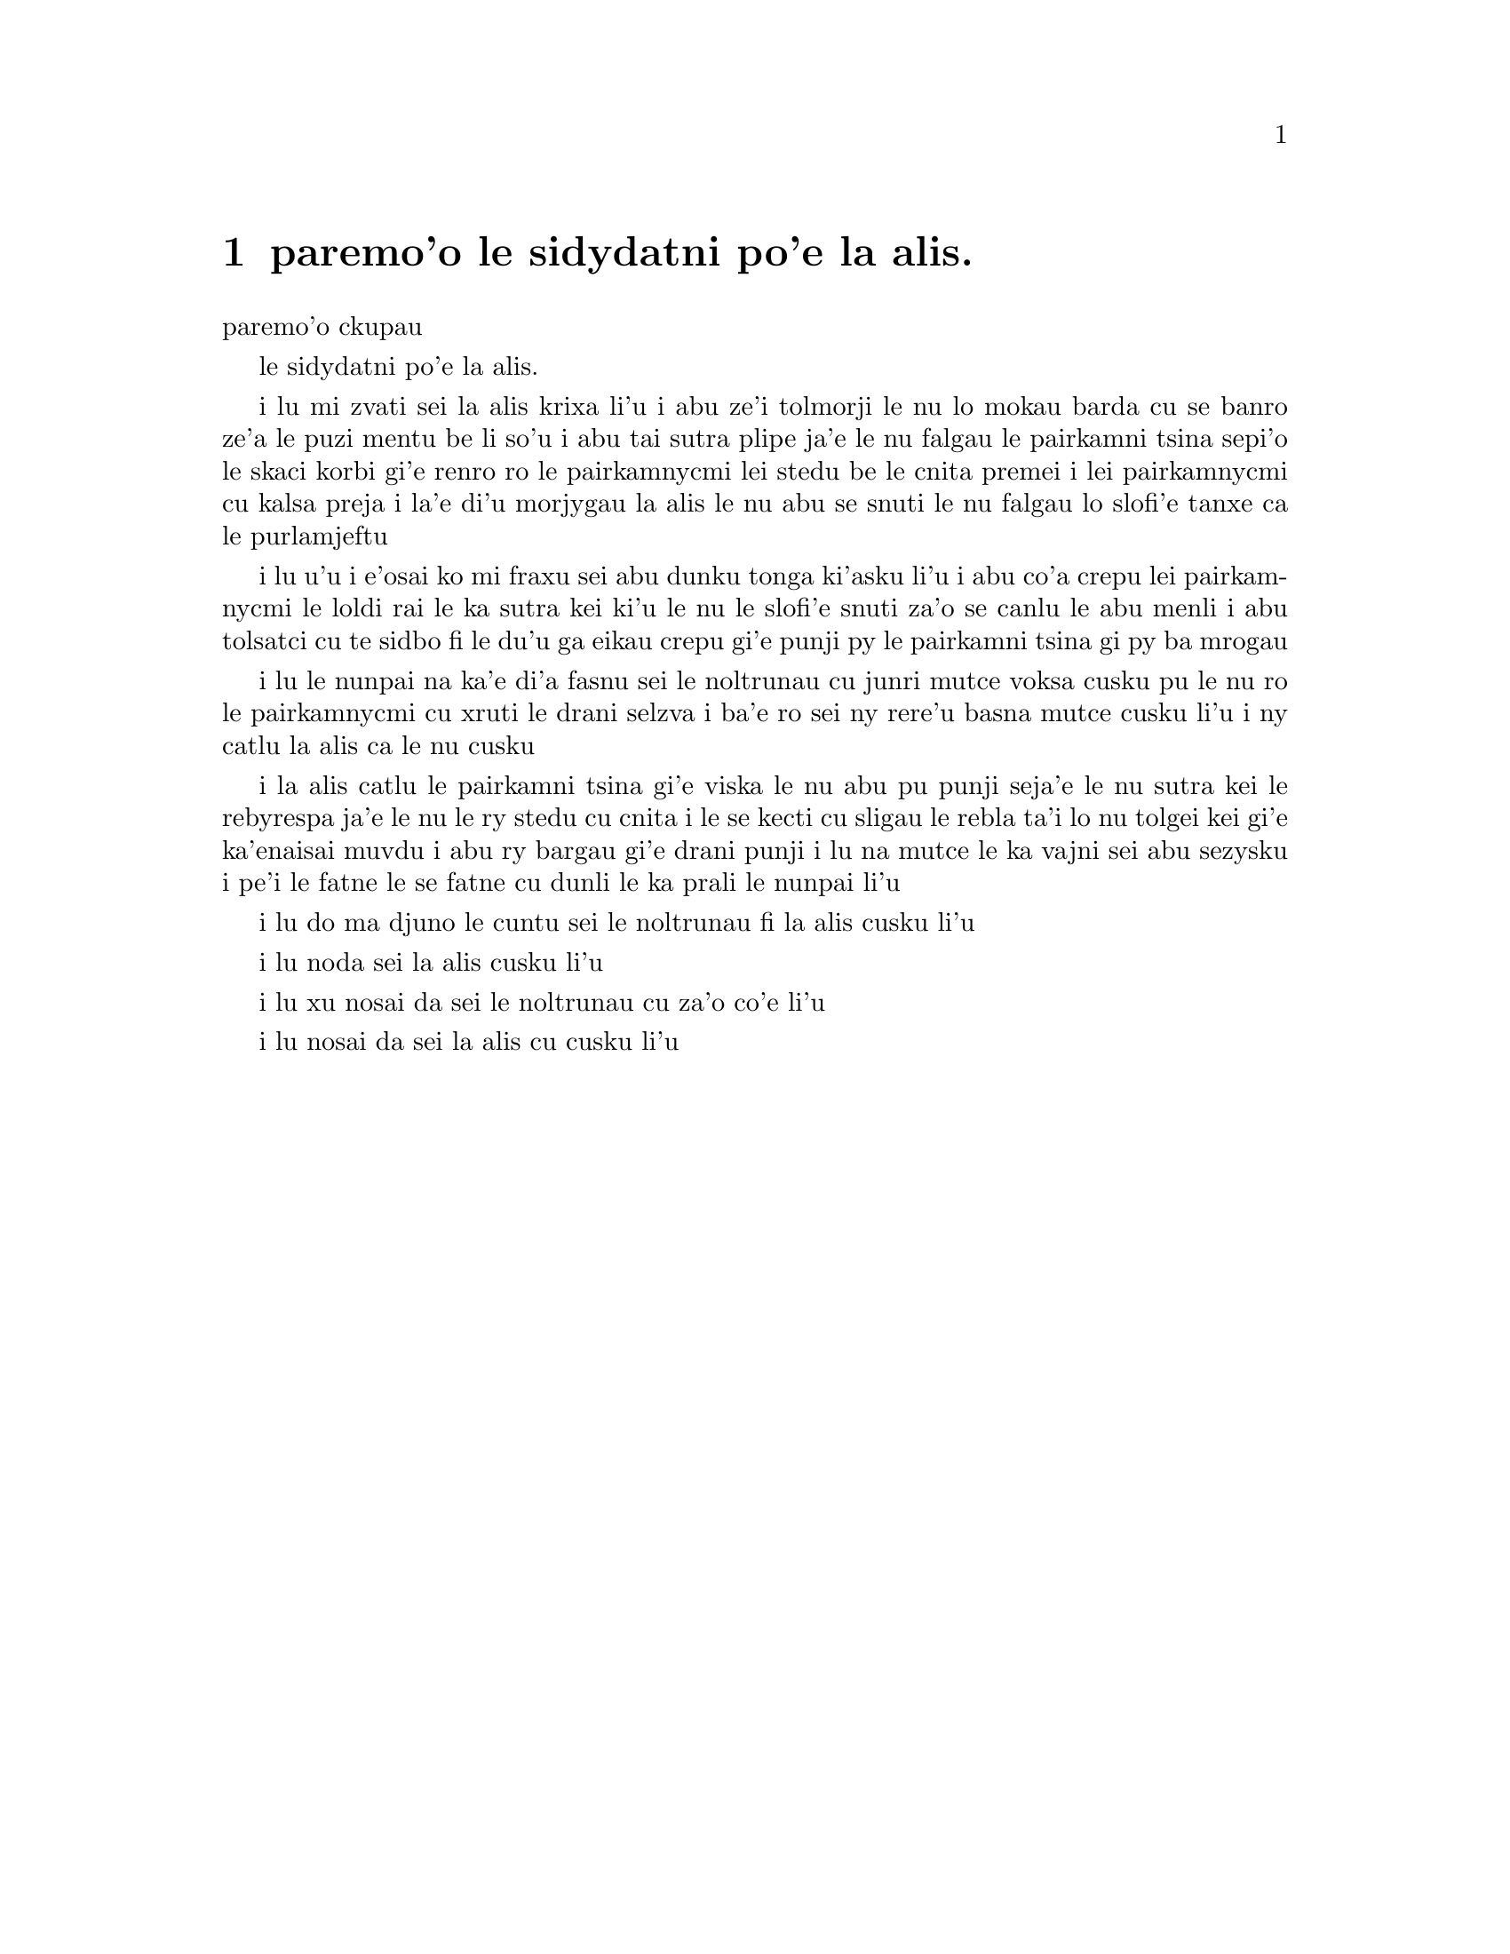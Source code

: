 @node    paremo'o, , papamo'o, Top
@chapter paremo'o le sidydatni po'e la alis.


@c                               CHAPTER XII
                               paremo'o ckupau

@c                            Alice's Evidence
                         le sidydatni po'e la alis.

@c      `Here!' cried Alice, quite forgetting in the flurry of the
@c    moment how large she had grown in the last few minutes, and she
@c    jumped up in such a hurry that she tipped over the jury-box with
@c    the edge of her skirt, upsetting all the jurymen on to the heads
@c    of the crowd below, and there they lay sprawling about, reminding
@c    her very much of a globe of goldfish she had accidentally upset
@c    the week before.

i lu mi zvati sei la alis krixa li'u i abu ze'i tolmorji le nu lo
mokau barda cu se banro ze'a le puzi mentu be li so'u i abu tai sutra
plipe ja'e le nu falgau le pairkamni tsina sepi'o le skaci korbi gi'e
renro ro le pairkamnycmi lei stedu be le cnita premei i lei pairkamnycmi
cu kalsa preja i la'e di'u morjygau la alis le nu abu se snuti le nu 
falgau lo slofi'e tanxe ca le purlamjeftu 

@c      `Oh, I BEG your pardon!' she exclaimed in a tone of great
@c    dismay, and began picking them up again as quickly as she could,
@c    for the accident of the goldfish kept running in her head, and
@c    she had a vague sort of idea that they must be collected at once
@c    and put back into the jury-box, or they would die.

i lu u'u i e'osai ko mi fraxu sei abu dunku tonga ki'asku li'u i abu
co'a crepu lei pairkamnycmi le loldi rai le ka sutra kei ki'u le nu
le slofi'e snuti za'o se canlu le abu menli i abu tolsatci cu te sidbo
fi le du'u ga eikau crepu gi'e punji py le pairkamni tsina gi py ba 
mrogau

@c      `The trial cannot proceed,' said the King in a very grave
@c    voice, `until all the jurymen are back in their proper places--
@c    ALL,' he repeated with great emphasis, looking hard at Alice as
@c    he said do.

i lu le nunpai na ka'e di'a fasnu sei le noltrunau cu junri mutce voksa
cusku pu le nu ro le pairkamnycmi cu xruti le drani selzva i ba'e ro
sei ny rere'u basna mutce cusku li'u i ny catlu la alis ca le nu cusku 

@c      Alice looked at the jury-box, and saw that, in her haste, she
@c    had put the Lizard in head downwards, and the poor little thing
@c    was waving its tail about in a melancholy way, being quite unable
@c    to move.  She soon got it out again, and put it right; `not that
@c    it signifies much,' she said to herself; `I should think it
@c    would be QUITE as much use in the trial one way up as the other.'

i la alis catlu le pairkamni tsina gi'e viska le nu abu pu punji 
seja'e le nu sutra kei le rebyrespa ja'e le nu le ry stedu cu cnita
i le se kecti cu sligau le rebla ta'i lo nu tolgei kei gi'e ka'enaisai
muvdu i abu ry bargau gi'e drani punji i lu na mutce le ka vajni sei abu 
sezysku i pe'i le fatne le se fatne cu dunli le ka prali le nunpai li'u 

@c      As soon as the jury had a little recovered from the shock of
@c    being upset, and their slates and pencils had been found and
@c    handed back to them, they set to work very diligently to write
@c    out a history of the accident, all except the Lizard, who seemed
@c    too much overcome to do anything but sit with its mouth open,
@c    gazing up into the roof of the court.

@c      `What do you know about this business?' the King said to
@c    Alice.

i lu do ma djuno le cuntu sei le noltrunau fi la alis cusku li'u

@c      `Nothing,' said Alice.

i lu noda sei la alis cusku li'u

@c      `Nothing WHATEVER?' persisted the King.

i lu xu nosai da sei le noltrunau cu za'o co'e li'u

@c      `Nothing whatever,' said Alice.

i lu nosai da sei la alis cu cusku li'u

@c      `That's very important,' the King said, turning to the jury.
@c    They were just beginning to write this down on their slates, when
@c    the White Rabbit interrupted:  `UNimportant, your Majesty means,
@c    of course,' he said in a very respectful tone, but frowning and
@c    making faces at him as he spoke.

@c      `UNimportant, of course, I meant,' the King hastily said, and
@c    went on to himself in an undertone, `important--unimportant--
@c    unimportant--important--' as if he were trying which word
@c    sounded best.

@c      Some of the jury wrote it down `important,' and some
@c    `unimportant.'  Alice could see this, as she was near enough to
@c    look over their slates; `but it doesn't matter a bit,' she
@c    thought to herself.

@c      At this moment the King, who had been for some time busily
@c    writing in his note-book, cackled out `Silence!' and read out
@c    from his book, `Rule Forty-two.  ALL PERSONS MORE THAN A MILE
@c    HIGH TO LEAVE THE COURT.'

@c      Everybody looked at Alice.

@c      `I'M not a mile high,' said Alice.

@c      `You are,' said the King.

@c      `Nearly two miles high,' added the Queen.

@c      `Well, I shan't go, at any rate,' said Alice:  `besides,
@c    that's not a regular rule:  you invented it just now.'

@c      `It's the oldest rule in the book,' said the King.

@c      `Then it ought to be Number One,' said Alice.

@c      The King turned pale, and shut his note-book hastily.
@c    `Consider your verdict,' he said to the jury, in a low, trembling
@c    voice.

@c      `There's more evidence to come yet, please your Majesty,' said
@c    the White Rabbit, jumping up in a great hurry; `this paper has
@c    just been picked up.'

@c      `What's in it?' said the Queen.

@c      `I haven't opened it yet,' said the White Rabbit, `but it seems
@c    to be a letter, written by the prisoner to--to somebody.'

@c      `It must have been that,' said the King, `unless it was
@c    written to nobody, which isn't usual, you know.'

@c      `Who is it directed to?' said one of the jurymen.

@c      `It isn't directed at all,' said the White Rabbit; `in fact,
@c    there's nothing written on the OUTSIDE.'  He unfolded the paper
@c    as he spoke, and added `It isn't a letter, after all:  it's a set
@c    of verses.'

@c      `Are they in the prisoner's handwriting?' asked another of
@c    they jurymen.

@c      `No, they're not,' said the White Rabbit, `and that's the
@c    queerest thing about it.'  (The jury all looked puzzled.)

@c      `He must have imitated somebody else's hand,' said the King.
@c    (The jury all brightened up again.)

@c      `Please your Majesty,' said the Knave, `I didn't write it, and
@c    they can't prove I did:  there's no name signed at the end.'

@c      `If you didn't sign it,' said the King, `that only makes the
@c    matter worse.  You MUST have meant some mischief, or else you'd
@c    have signed your name like an honest man.'

@c      There was a general clapping of hands at this:  it was the
@c    first really clever thing the King had said that day.

@c      `That PROVES his guilt,' said the Queen.

@c      `It proves nothing of the sort!' said Alice.  `Why, you don't
@c    even know what they're about!'

@c      `Read them,' said the King.

@c      The White Rabbit put on his spectacles.  `Where shall I begin,
@c    please your Majesty?' he asked.

@c      `Begin at the beginning,' the King said gravely, `and go on
@c    till you come to the end:  then stop.'

@c      These were the verses the White Rabbit read:--

@c            `They told me you had been to her,
@c              And mentioned me to him:
@c            She gave me a good character,
@c              But said I could not swim.

@c            He sent them word I had not gone
@c              (We know it to be true):
@c            If she should push the matter on,
@c              What would become of you?

@c            I gave her one, they gave him two,
@c              You gave us three or more;
@c            They all returned from him to you,
@c              Though they were mine before.

@c            If I or she should chance to be
@c              Involved in this affair,
@c            He trusts to you to set them free,
@c              Exactly as we were.

@c            My notion was that you had been
@c              (Before she had this fit)
@c            An obstacle that came between
@c              Him, and ourselves, and it.

@c            Don't let him know she liked them best,
@c              For this must ever be
@c            A secret, kept from all the rest,
@c              Between yourself and me.'

@c      `That's the most important piece of evidence we've heard yet,'
@c    said the King, rubbing his hands; `so now let the jury--'

@c      `If any one of them can explain it,' said Alice, (she had
@c    grown so large in the last few minutes that she wasn't a bit
@c    afraid of interrupting him,) `I'll give him sixpence.  _I_ don't
@c    believe there's an atom of meaning in it.'

@c      The jury all wrote down on their slates, `SHE doesn't believe
@c    there's an atom of meaning in it,' but none of them attempted to
@c    explain the paper.

@c      `If there's no meaning in it,' said the King, `that saves a
@c    world of trouble, you know, as we needn't try to find any.  And
@c    yet I don't know,' he went on, spreading out the verses on his
@c    knee, and looking at them with one eye; `I seem to see some
@c    meaning in them, after all.  "--SAID I COULD NOT SWIM--" you
@c    can't swim, can you?' he added, turning to the Knave.

@c      The Knave shook his head sadly.  `Do I look like it?' he said.
@c    (Which he certainly did NOT, being made entirely of cardboard.)

@c      `All right, so far,' said the King, and he went on muttering
@c    over the verses to himself:  `"WE KNOW IT TO BE TRUE--" that's
@c    the jury, of course-- "I GAVE HER ONE, THEY GAVE HIM TWO--" why,
@c    that must be what he did with the tarts, you know--'

@c      `But, it goes on "THEY ALL RETURNED FROM HIM TO YOU,"' said
@c    Alice.

@c      `Why, there they are!' said the King triumphantly, pointing to
@c    the tarts on the table.  `Nothing can be clearer than THAT.
@c    Then again--"BEFORE SHE HAD THIS FIT--"  you never had fits, my
@c    dear, I think?' he said to the Queen.

@c      `Never!' said the Queen furiously, throwing an inkstand at the
@c    Lizard as she spoke.  (The unfortunate little Bill had left off
@c    writing on his slate with one finger, as he found it made no
@c    mark; but he now hastily began again, using the ink, that was
@c    trickling down his face, as long as it lasted.)

@c      `Then the words don't FIT you,' said the King, looking round
@c    the court with a smile.  There was a dead silence.

@c      `It's a pun!' the King added in an offended tone, and
@c    everybody laughed, `Let the jury consider their verdict,' the
@c    King said, for about the twentieth time that day.

@c      `No, no!' said the Queen.  `Sentence first--verdict afterwards.'

@c      `Stuff and nonsense!' said Alice loudly.  `The idea of having
@c    the sentence first!'

@c      `Hold your tongue!' said the Queen, turning purple.

@c      `I won't!' said Alice.

@c      `Off with her head!' the Queen shouted at the top of her voice.
@c    Nobody moved.

@c      `Who cares for you?' said Alice, (she had grown to her full
@c    size by this time.)  `You're nothing but a pack of cards!'

@c      At this the whole pack rose up into the air, and came flying
@c    down upon her:  she gave a little scream, half of fright and half
@c    of anger, and tried to beat them off, and found herself lying on
@c    the bank, with her head in the lap of her sister, who was gently
@c    brushing away some dead leaves that had fluttered down from the
@c    trees upon her face.

@c      `Wake up, Alice dear!' said her sister; `Why, what a long
@c    sleep you've had!'

@c      `Oh, I've had such a curious dream!' said Alice, and she told
@c    her sister, as well as she could remember them, all these strange
@c    Adventures of hers that you have just been reading about; and
@c    when she had finished, her sister kissed her, and said, `It WAS a
@c    curious dream, dear, certainly:  but now run in to your tea; it's
@c    getting late.'  So Alice got up and ran off, thinking while she
@c    ran, as well she might, what a wonderful dream it had been.

@c      But her sister sat still just as she left her, leaning her
@c    head on her hand, watching the setting sun, and thinking of
@c    little Alice and all her wonderful Adventures, till she too began
@c    dreaming after a fashion, and this was her dream:--

@c      First, she dreamed of little Alice herself, and once again the
@c    tiny hands were clasped upon her knee, and the bright eager eyes
@c    were looking up into hers--she could hear the very tones of her
@c    voice, and see that queer little toss of her head to keep back
@c    the wandering hair that WOULD always get into her eyes--and
@c    still as she listened, or seemed to listen, the whole place
@c    around her became alive the strange creatures of her little
@c    sister's dream.

@c      The long grass rustled at her feet as the White Rabbit hurried
@c    by--the frightened Mouse splashed his way through the
@c    neighbouring pool--she could hear the rattle of the teacups as
@c    the March Hare and his friends shared their never-ending meal,
@c    and the shrill voice of the Queen ordering off her unfortunate
@c    guests to execution--once more the pig-baby was sneezing on the
@c    Duchess's knee, while plates and dishes crashed around it--once
@c    more the shriek of the Gryphon, the squeaking of the Lizard's
@c    slate-pencil, and the choking of the suppressed guinea-pigs,
@c    filled the air, mixed up with the distant sobs of the miserable
@c    Mock Turtle.

@c      So she sat on, with closed eyes, and half believed herself in
@c    Wonderland, though she knew she had but to open them again, and
@c    all would change to dull reality--the grass would be only
@c    rustling in the wind, and the pool rippling to the waving of the
@c    reeds--the rattling teacups would change to tinkling sheep-
@c    bells, and the Queen's shrill cries to the voice of the shepherd
@c    boy--and the sneeze of the baby, the shriek of the Gryphon, and
@c    all thy other queer noises, would change (she knew) to the
@c    confused clamour of the busy farm-yard--while the lowing of the
@c    cattle in the distance would take the place of the Mock Turtle's
@c    heavy sobs.

@c      Lastly, she pictured to herself how this same little sister of
@c    hers would, in the after-time, be herself a grown woman; and how
@c    she would keep, through all her riper years, the simple and
@c    loving heart of her childhood:  and how she would gather about
@c    her other little children, and make THEIR eyes bright and eager
@c    with many a strange tale, perhaps even with the dream of
@c    Wonderland of long ago:  and how she would feel with all their
@c    simple sorrows, and find a pleasure in all their simple joys,
@c    remembering her own child-life, and the happy summer days.

@c                                 THE END

@bye
